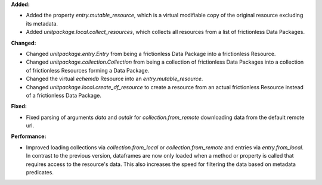 **Added:**

* Added the property `entry.mutable_resource`, which is a virtual modifiable copy of the original resource excluding its metadata.
* Added `unitpackage.local.collect_resources`, which collects all resources from a list of frictionless Data Packages.

**Changed:**

* Changed `unitpackage.entry.Entry` from being a frictionless Data Package into a frictionless Resource.
* Changed `unitpackage.collection.Collection` from being a collection of frictionless Data Packages  into a collection of frictionless Resources forming a Data Package.
* Changed the virtual `echemdb` Resource into an `entry.mutable_resource`.
* Changed `unitpackage.local.create_df_resource` to create a resource from an actual frictionless Resource instead of a frictionless Data Package.

**Fixed:**

* Fixed parsing of arguments `data` and `outdir` for `collection.from_remote` downloading data from the default remote url.

**Performance:**

* Improved loading collections via `collection.from_local` or `collection.from_remote` and entries via `entry.from_local`. In contrast to the previous version, dataframes are now only loaded when a method or property is called that requires access to the resource's data. This also increases the speed for filtering the data based on metadata predicates.
